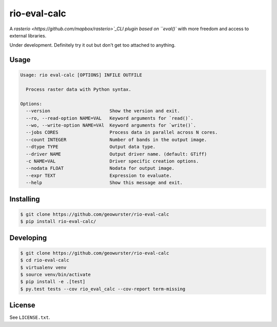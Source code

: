 =============
rio-eval-calc
=============

.. image:: https://travis-ci.org/geowurster/rio-eval-calc.svg?branch=master
    :target: https://travis-ci.org/geowurster/rio-eval-calc?branch=master

.. image:: https://coveralls.io/repos/geowurster/rio-eval-calc/badge.svg?branch=master
    :target: https://coveralls.io/r/geowurster/rio-eval-calc?branch=master

A `rasterio <https://github.com/mapbox/rasterio>`_CLI plugin based on ``eval()`` with more freedom and access to external libraries.

Under development.  Definitely try it out but don't get too attached to anything.


Usage
-----

.. code-block:: console

    Usage: rio eval-calc [OPTIONS] INFILE OUTFILE

      Process raster data with Python syntax.

    Options:
      --version                      Show the version and exit.
      --ro, --read-option NAME=VAL   Keyword arguments for `read()`.
      --wo, --write-option NAME=VAl  Keyword arguments for `write()`.
      --jobs CORES                   Process data in parallel across N cores.
      --count INTEGER                Number of bands in the output image.
      --dtype TYPE                   Output data type.
      --driver NAME                  Output driver name. (default: GTiff)
      -c NAME=VAL                    Driver specific creation options.
      --nodata FLOAT                 Nodata for output image.
      --expr TEXT                    Expression to evaluate.
      --help                         Show this message and exit.


Installing
----------

.. code-block:: console

    $ git clone https://github.com/geowurster/rio-eval-calc
    $ pip install rio-eval-calc/


Developing
----------

.. code-block:: console

    $ git clone https://github.com/geowurster/rio-eval-calc
    $ cd rio-eval-calc
    $ virtualenv venv
    $ source venv/bin/activate
    $ pip install -e .[test]
    $ py.test tests --cov rio_eval_calc --cov-report term-missing


License
-------

See ``LICENSE.txt``.

